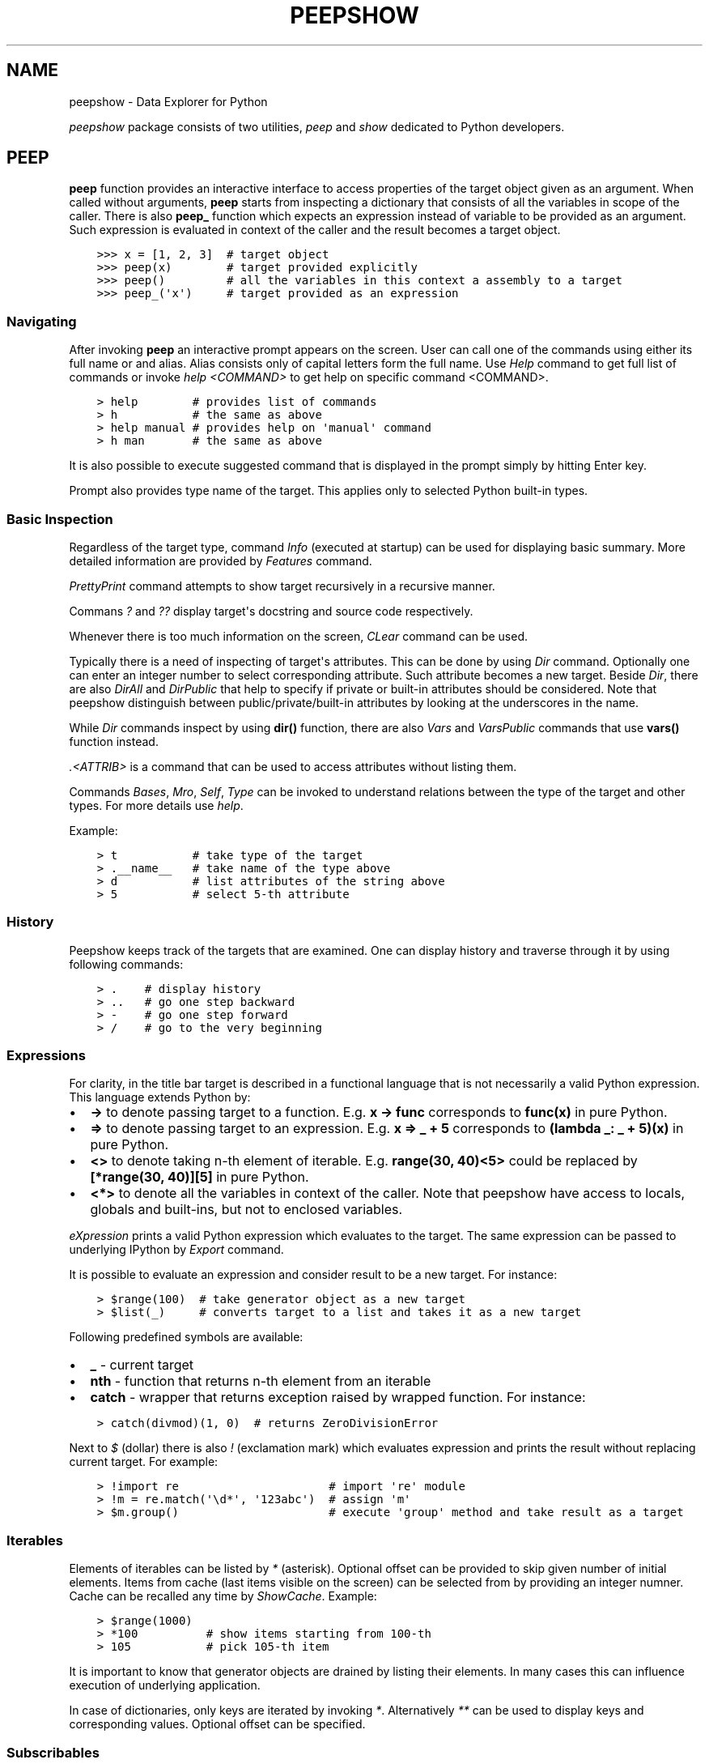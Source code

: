 .\" Man page generated from reStructuredText.
.
.TH "PEEPSHOW" "1" "Nov 19, 2018" "" "peepshow"
.SH NAME
peepshow \- Data Explorer for Python
.
.nr rst2man-indent-level 0
.
.de1 rstReportMargin
\\$1 \\n[an-margin]
level \\n[rst2man-indent-level]
level margin: \\n[rst2man-indent\\n[rst2man-indent-level]]
-
\\n[rst2man-indent0]
\\n[rst2man-indent1]
\\n[rst2man-indent2]
..
.de1 INDENT
.\" .rstReportMargin pre:
. RS \\$1
. nr rst2man-indent\\n[rst2man-indent-level] \\n[an-margin]
. nr rst2man-indent-level +1
.\" .rstReportMargin post:
..
.de UNINDENT
. RE
.\" indent \\n[an-margin]
.\" old: \\n[rst2man-indent\\n[rst2man-indent-level]]
.nr rst2man-indent-level -1
.\" new: \\n[rst2man-indent\\n[rst2man-indent-level]]
.in \\n[rst2man-indent\\n[rst2man-indent-level]]u
..
.sp
\fIpeepshow\fP package consists of two utilities, \fIpeep\fP and \fIshow\fP dedicated to Python developers.
.SH PEEP
.sp
\fBpeep\fP function provides an interactive interface to access properties of the target object given as an argument. When called without arguments, \fBpeep\fP starts from inspecting a dictionary that consists of all the variables in scope of the caller. There is also \fBpeep_\fP function which expects an expression instead of variable to be provided as an argument. Such expression is evaluated in context of the caller and the result becomes a target object.
.INDENT 0.0
.INDENT 3.5
.sp
.nf
.ft C
>>> x = [1, 2, 3]  # target object
>>> peep(x)        # target provided explicitly
>>> peep()         # all the variables in this context a assembly to a target
>>> peep_(\(aqx\(aq)     # target provided as an expression
.ft P
.fi
.UNINDENT
.UNINDENT
.SS Navigating
.sp
After invoking \fBpeep\fP an interactive prompt appears on the screen. User can call one of the commands using either its full name or and alias. Alias consists only of capital letters form the full name. Use \fIHelp\fP command to get full list of commands or invoke \fIhelp <COMMAND>\fP to get help on specific command <COMMAND>.
.INDENT 0.0
.INDENT 3.5
.sp
.nf
.ft C
> help        # provides list of commands
> h           # the same as above
> help manual # provides help on \(aqmanual\(aq command
> h man       # the same as above
.ft P
.fi
.UNINDENT
.UNINDENT
.sp
It is also possible to execute suggested command that is displayed in the prompt simply by hitting Enter key.
.sp
Prompt also provides type name of the target. This applies only to selected Python built\-in types.
.SS Basic Inspection
.sp
Regardless of the target type, command \fIInfo\fP (executed at startup) can be used for displaying basic summary. More detailed information are provided by \fIFeatures\fP command.
.sp
\fIPrettyPrint\fP command attempts to show target recursively in a recursive manner.
.sp
Commans \fI?\fP and \fI??\fP display target\(aqs docstring and source code respectively.
.sp
Whenever there is too much information on the screen, \fICLear\fP command can be used.
.sp
Typically there is a need of inspecting of target\(aqs attributes. This can be done by using \fIDir\fP command. Optionally one can enter an integer number to select corresponding attribute. Such attribute becomes a new target. Beside \fIDir\fP, there are also \fIDirAll\fP and \fIDirPublic\fP that help to specify if private or built\-in attributes should be considered. Note that peepshow distinguish between public/private/built\-in attributes by looking at the underscores in the name.
.sp
While \fIDir\fP commands inspect by using \fBdir()\fP function, there are also \fIVars\fP and \fIVarsPublic\fP commands that use \fBvars()\fP function instead.
.sp
\fI\&.<ATTRIB>\fP is a command that can be used to access attributes without listing them.
.sp
Commands \fIBases\fP, \fIMro\fP, \fISelf\fP, \fIType\fP can be invoked to understand relations between the type of the target and other types. For more details use \fIhelp\fP\&.
.sp
Example:
.INDENT 0.0
.INDENT 3.5
.sp
.nf
.ft C
> t           # take type of the target
> .__name__   # take name of the type above
> d           # list attributes of the string above
> 5           # select 5\-th attribute
.ft P
.fi
.UNINDENT
.UNINDENT
.SS History
.sp
Peepshow keeps track of the targets that are examined. One can display history and traverse through it by using following commands:
.INDENT 0.0
.INDENT 3.5
.sp
.nf
.ft C
> .    # display history
> ..   # go one step backward
> \-    # go one step forward
> /    # go to the very beginning
.ft P
.fi
.UNINDENT
.UNINDENT
.SS Expressions
.sp
For clarity, in the title bar target is described in a functional language that is not necessarily a valid Python expression. This language extends Python by:
.INDENT 0.0
.IP \(bu 2
\fB\->\fP to denote passing target to a function. E.g. \fBx \-> func\fP corresponds to \fBfunc(x)\fP in pure Python.
.IP \(bu 2
\fB=>\fP to denote passing target to an expression. E.g. \fBx => _ + 5\fP corresponds to \fB(lambda _: _ + 5)(x)\fP in pure Python.
.IP \(bu 2
\fB<>\fP to denote taking n\-th element of iterable. E.g. \fBrange(30, 40)<5>\fP could be replaced by \fB[*range(30, 40)][5]\fP in pure Python.
.IP \(bu 2
\fB<*>\fP to denote all the variables in context of the caller. Note that peepshow have access to locals, globals and built\-ins, but not to enclosed variables.
.UNINDENT
.sp
\fIeXpression\fP prints a valid Python expression which evaluates to the target. The same expression can be passed to underlying IPython by \fIExport\fP command.
.sp
It is possible to evaluate an expression and consider result to be a new target. For instance:
.INDENT 0.0
.INDENT 3.5
.sp
.nf
.ft C
> $range(100)  # take generator object as a new target
> $list(_)     # converts target to a list and takes it as a new target
.ft P
.fi
.UNINDENT
.UNINDENT
.sp
Following predefined symbols are available:
.INDENT 0.0
.IP \(bu 2
\fB_\fP \- current target
.IP \(bu 2
\fBnth\fP \- function that returns n\-th element from an iterable
.IP \(bu 2
\fBcatch\fP \- wrapper that returns exception raised by wrapped function. For instance:
.UNINDENT
.INDENT 0.0
.INDENT 3.5
.sp
.nf
.ft C
> catch(divmod)(1, 0)  # returns ZeroDivisionError
.ft P
.fi
.UNINDENT
.UNINDENT
.sp
Next to \fI$\fP (dollar) there is also \fI!\fP (exclamation mark) which evaluates expression and prints the result without replacing current target. For example:
.INDENT 0.0
.INDENT 3.5
.sp
.nf
.ft C
> !import re                      # import \(aqre\(aq module
> !m = re.match(\(aq\ed*\(aq, \(aq123abc\(aq)  # assign \(aqm\(aq
> $m.group()                      # execute \(aqgroup\(aq method and take result as a target
.ft P
.fi
.UNINDENT
.UNINDENT
.SS Iterables
.sp
Elements of iterables can be listed by \fI*\fP (asterisk). Optional offset can be provided to skip given number of initial elements. Items from cache (last items visible on the screen) can be selected from by providing an integer numner. Cache can be recalled any time by \fIShowCache\fP\&. Example:
.INDENT 0.0
.INDENT 3.5
.sp
.nf
.ft C
> $range(1000)
> *100          # show items starting from 100\-th
> 105           # pick 105\-th item
.ft P
.fi
.UNINDENT
.UNINDENT
.sp
It is important to know that generator objects are drained by listing their elements. In many cases this can influence execution of underlying application.
.sp
In case of dictionaries, only keys are iterated by invoking \fI*\fP\&. Alternatively \fI**\fP can be used to display keys and corresponding values. Optional offset can be specified.
.SS Subscribables
.sp
Target can be subscribed by using square brackets. Slicing an other expressions are allowed. Examples:
.INDENT 0.0
.INDENT 3.5
.sp
.nf
.ft C
> $[1, 22, 333]
> ..
> [2]     # select 333
> ..
> [1:]    # select [22, 333]
> ..
> [_[0]]  # select [22]
.ft P
.fi
.UNINDENT
.UNINDENT
.SS Callables
.sp
Targets can be called by using round brackets. All kinds of Python\-compatible expressions are allowed inside. Examples:
.INDENT 0.0
.INDENT 3.5
.sp
.nf
.ft C
> !x = (123,)
> $str
> ()                # empty string
> ..
> (*x)              # \(aq123\(aq
> ..
> (b\(aqabc\(aq, \(aqutf8\(aq)  # \(aqabc\(aq
.ft P
.fi
.UNINDENT
.UNINDENT
.sp
Command \fIPass\fP can be used for passing target to a function and executing this function:
.INDENT 0.0
.INDENT 3.5
.sp
.nf
.ft C
> $"abcdef"
> pass len  # equivalent of $len(_)
.ft P
.fi
.UNINDENT
.UNINDENT
.SS Exiting
.sp
Use \fIQuit\fP or CTRL+C to quit peepshow and terminate underlying application. Use \fIContinue\fP or CTRL+D to return to underlying application. Additionally \fIExport\fP command continues underlying IPython session and provides it with an expression that evaluates to current target.
.SH SHOW
.sp
\fBshow\fP is a function that displays variables given as arguments. Names of the variables that are provided as positional arguments are determined based on Python reflection.
.INDENT 0.0
.INDENT 3.5
.sp
.nf
.ft C
>>> x = 123
>>> y = [1, 2, 3]
>>> show(x, y, x*2+1)
x = 123
y = [1, 2, 3]
x * 2 + 1 = 247
.ft P
.fi
.UNINDENT
.UNINDENT
.sp
Variables that are provided as keyword arguments inherit names from corresponding arguments.
.INDENT 0.0
.INDENT 3.5
.sp
.nf
.ft C
>>> x = 123
>>> y = 234
>>> show(foo=x+y)
foo = 357
.ft P
.fi
.UNINDENT
.UNINDENT
.sp
There is also \fBshow_\fP function that expects their arguments to be expressions that should be evaluated in context of the caller.
.INDENT 0.0
.INDENT 3.5
.sp
.nf
.ft C
>>> x = 123
>>> y = 234
>>> show_(\(aqx+y\(aq, py_ver=\(aqsys.version.split()[0]\(aq)
x + y = 357
py_ver = \(aq3.6.2\(aq
.ft P
.fi
.UNINDENT
.UNINDENT
.sp
\fBshow\fP and \fBshow_\fP functions can be also called without arguments to display all the variables in context of the caller.
.SH AUTHOR
Grzegorz Krasoń
.SH COPYRIGHT
2018, Grzegorz Krasoń
.\" Generated by docutils manpage writer.
.

